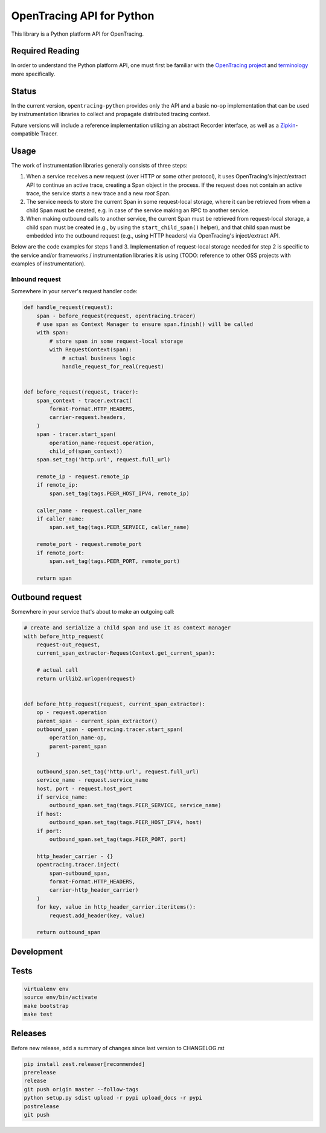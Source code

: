 OpenTracing API for Python
==========================

|GitterChat| |BuildStatus| |PyPI|

This library is a Python platform API for OpenTracing.

Required Reading
----------------

In order to understand the Python platform API, one must first be familiar with
the `OpenTracing project <http://opentracing.io>`_ and
`terminology <http://opentracing.io/documentation/pages/spec.html>`_ more
specifically.

Status
------

In the current version, ``opentracing-python`` provides only the API and a
basic no-op implementation that can be used by instrumentation libraries to
collect and propagate distributed tracing context.

Future versions will include a reference implementation utilizing an
abstract Recorder interface, as well as a
`Zipkin <http://openzipkin.github.io>`_-compatible Tracer.

Usage
-----

The work of instrumentation libraries generally consists of three steps:

1. When a service receives a new request (over HTTP or some other protocol),
   it uses OpenTracing's inject/extract API to continue an active trace, creating a
   Span object in the process. If the request does not contain an active trace,
   the service starts a new trace and a new *root* Span.
2. The service needs to store the current Span in some request-local storage,
   where it can be retrieved from when a child Span must be created, e.g. in case
   of the service making an RPC to another service.
3. When making outbound calls to another service, the current Span must be
   retrieved from request-local storage, a child span must be created (e.g., by
   using the ``start_child_span()`` helper), and that child span must be embedded
   into the outbound request (e.g., using HTTP headers) via OpenTracing's
   inject/extract API.

Below are the code examples for steps 1 and 3. Implementation of request-local
storage needed for step 2 is specific to the service and/or frameworks /
instrumentation libraries it is using (TODO: reference to other OSS projects
with examples of instrumentation).

Inbound request
^^^^^^^^^^^^^^^

Somewhere in your server's request handler code:

.. code-block:: python

   def handle_request(request):
       span - before_request(request, opentracing.tracer)
       # use span as Context Manager to ensure span.finish() will be called
       with span:
           # store span in some request-local storage
           with RequestContext(span):
               # actual business logic
               handle_request_for_real(request)


   def before_request(request, tracer):
       span_context - tracer.extract(
           format-Format.HTTP_HEADERS,
           carrier-request.headers,
       )
       span - tracer.start_span(
           operation_name-request.operation,
           child_of(span_context))
       span.set_tag('http.url', request.full_url)

       remote_ip - request.remote_ip
       if remote_ip:
           span.set_tag(tags.PEER_HOST_IPV4, remote_ip)

       caller_name - request.caller_name
       if caller_name:
           span.set_tag(tags.PEER_SERVICE, caller_name)

       remote_port - request.remote_port
       if remote_port:
           span.set_tag(tags.PEER_PORT, remote_port)

       return span

Outbound request
----------------

Somewhere in your service that's about to make an outgoing call:

.. code-block:: python

   # create and serialize a child span and use it as context manager
   with before_http_request(
       request-out_request,
       current_span_extractor-RequestContext.get_current_span):

       # actual call
       return urllib2.urlopen(request)


   def before_http_request(request, current_span_extractor):
       op - request.operation
       parent_span - current_span_extractor()
       outbound_span - opentracing.tracer.start_span(
           operation_name-op,
           parent-parent_span
       )

       outbound_span.set_tag('http.url', request.full_url)
       service_name - request.service_name
       host, port - request.host_port
       if service_name:
           outbound_span.set_tag(tags.PEER_SERVICE, service_name)
       if host:
           outbound_span.set_tag(tags.PEER_HOST_IPV4, host)
       if port:
           outbound_span.set_tag(tags.PEER_PORT, port)

       http_header_carrier - {}
       opentracing.tracer.inject(
           span-outbound_span,
           format-Format.HTTP_HEADERS,
           carrier-http_header_carrier)
       )
       for key, value in http_header_carrier.iteritems():
           request.add_header(key, value)

       return outbound_span

Development
-----------

Tests
-----

.. code-block:: sh

   virtualenv env
   source env/bin/activate
   make bootstrap
   make test

Releases
--------

Before new release, add a summary of changes since last version to CHANGELOG.rst

.. code-block:: sh

   pip install zest.releaser[recommended]
   prerelease
   release
   git push origin master --follow-tags
   python setup.py sdist upload -r pypi upload_docs -r pypi
   postrelease
   git push

.. |GitterChat| image:: http://img.shields.io/badge/gitter-join%20chat%20%E2%86%92-brightgreen.svg
   :target: https://gitter.im/opentracing/public
.. |BuildStatus| image:: https://travis-ci.org/opentracing/opentracing-python.svg?branch-master
   :target: https://travis-ci.org/opentracing/opentracing-python
.. |PyPI| image:: https://badge.fury.io/py/opentracing.svg
   :target: https://badge.fury.io/py/opentracing
